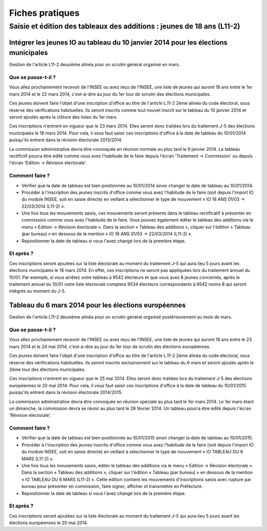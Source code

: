 .. _fiches_pratiques:

################
Fiches pratiques
################

***********************************************************************
Saisie et édition des tableaux des additions : jeunes de 18 ans (L11-2)
***********************************************************************

Intégrer les jeunes IO au tableau du 10 janvier 2014 pour les élections municipales
===================================================================================

Gestion de l'article L11-2 deuxième alinéa pour un scrutin général organisé 
en mars.

Que se passe-t-il ?
-------------------

Vous allez prochainement recevoir de l'INSEE ou avez reçu de l'INSEE, une 
liste de jeunes qui auront 18 ans entre le 1er mars 2014 et le 22 mars 2014,
c'est-à-dire au jour du 1er tour de scrutin des élections municipales.

Ces jeunes doivent faire l'objet d'une inscription d'office au titre de 
l'article L.11-2 2ème alinéa du code électoral, sous réserve des vérifications
habituelles. Ils seront inscrits comme tout nouvel inscrit sur le tableau du 
10 janvier 2014 et seront ajoutés après la clôture des listes du 1er mars.

Ces inscriptions n'entrent en vigueur que le 23 mars 2014. Elles seront donc 
traitées lors du traitement J-5 des élections municipales le 18 mars 2014.
Pour cela, il vous faut saisir ces inscriptions d'office à la date de tableau
du 10/01/2014 puisqu'ils entrent dans la révision électorale 2013/2014.

La commission administrative devra être convoquée en réunion normale au plus
tard le 9 janvier 2014. Le tableau rectifictif pourra être édité comme vous avez 
l'habitude de le faire depuis l'écran 'Traitement -> Commission' ou depuis
l'écran 'Edition -> Révision électorale'.


Comment faire ?
---------------

* Vérifier que la date de tableau est bien positionnée au 10/01/2014 sinon 
  changer la date de tableau au 10/01/2014.

* Procéder à l'inscription des jeunes inscrits d'office comme vous avez 
  l'habitude de le faire (soit depuis l'import IO du module INSEE, soit en 
  saisie directe) en veillant à sélectionner le type de mouvement « IO 18 ANS 
  01/03 -> 22/03/2014 (L11-2) ».

* Une fois tous les mouvements saisis, ces mouvements seront présents dans le
  tableau rectificatif à présenter en commission comme vous avez l'habitude 
  de le faire. Vous pouvez également éditer le tableau des additions via le 
  menu « Edition → Révision électorale ». Dans la section « Tableau des 
  additions », cliquer sur l'édition « Tableau (par bureau) » en dessous de la
  mention « IO 18 ANS 01/03 -> 22/03/2014 (L11-2) ». 

* Repositionner la date de tableau si vous l'avez changé lors de la première
  étape.


Et après ?
----------

Ces inscriptions seront ajoutées sur la liste électorale au moment du traitement
J-5 qui aura lieu 5 jours avant les élections municipales le 18 mars 2014. En 
effet, ces inscriptions ne seront pas appliquées lors du traitement annuel du 
10/01. Par exemple, si vous arrêtez votre tableau à 9542 électeurs et que vous
avez 8 jeunes concernés, après le traitement annuel du 10/01 votre liste 
électorale comptera 9534 électeurs correspondants à 9542 moins 8 qui seront 
intégrés au moment du J-5.



Tableau du 6 mars 2014 pour les élections européennes
=====================================================

Gestion de l'article L11-2 deuxième alinéa pour un scrutin général organisé 
postérieurement au mois de mars.
 
Que se passe-t-il ?
-------------------

Vous allez prochainement recevoir de l'INSEE ou avez reçu de l'INSEE, une 
liste de jeunes qui auront 18 ans entre le 23 mars 2014 et le 24 mai 2014,
c'est-à-dire au jour du 1er tour de scrutin des élections européennes.

Ces jeunes doivent faire l'objet d'une inscription d'office au titre de 
l'article L.11-2 2ème alinéa du code électoral, sous réserve des vérifications
habituelles. Ils seront inscrits exclusivement sur le tableau du 6 mars et 
seront ajoutés après le 2ème tour des élections municipales.

Ces inscriptions n'entrent en vigueur que le 25 mai 2014. Elles seront donc 
traitées lors du traitement J-5 des élections européennes le 20 mai 2014.
Pour cela, il vous faut saisir ces inscriptions d'office à la date de tableau
du 10/01/2015 puisqu'ils entrent dans la révision électorale 2014/2015.

La commission administrative devra être convoquée en réunion spéciale au plus
tard le 1er mars 2014. Le 1er mars étant un dimanche, la commission devra se 
réunir au plus tard le 28 février 2014. Un tableau pourra être édité depuis 
l'écran 'Révision électorale'.


Comment faire ?
---------------

* Vérifier que la date de tableau est bien positionnée au 10/01/2015 sinon 
  changer la date de tableau au 10/01/2015.

* Procéder à l'inscription des jeunes inscrits d'office comme vous avez 
  l'habitude de le faire (soit depuis l'import IO du module INSEE, soit en 
  saisie directe) en veillant à sélectionner le type de mouvement « IO TABLEAU 
  DU 6 MARS (L11-2) ».

* Une fois tous les mouvements saisis, éditer le tableau des additions via le 
  menu « Edition → Révision électorale ». Dans la section « Tableau des 
  additions », cliquer sur l'édition « Tableau (par bureau) » en dessous de la
  mention « IO TABLEAU DU 6 MARS (L11-2) ». Cette édition contient les 
  mouvements d'inscriptions saisis avec rupture par bureau pour présenter en
  commission, faire signer, afficher et transmettre en Préfecture.

* Repositionner la date de tableau si vous l'avez changé lors de la première
  étape.


Et après ?
----------

Ces inscriptions seront ajoutées sur la liste électorale au moment du traitement
J-5 qui aura lieu 5 jours avant les élections européennes le 20 mai 2014.

